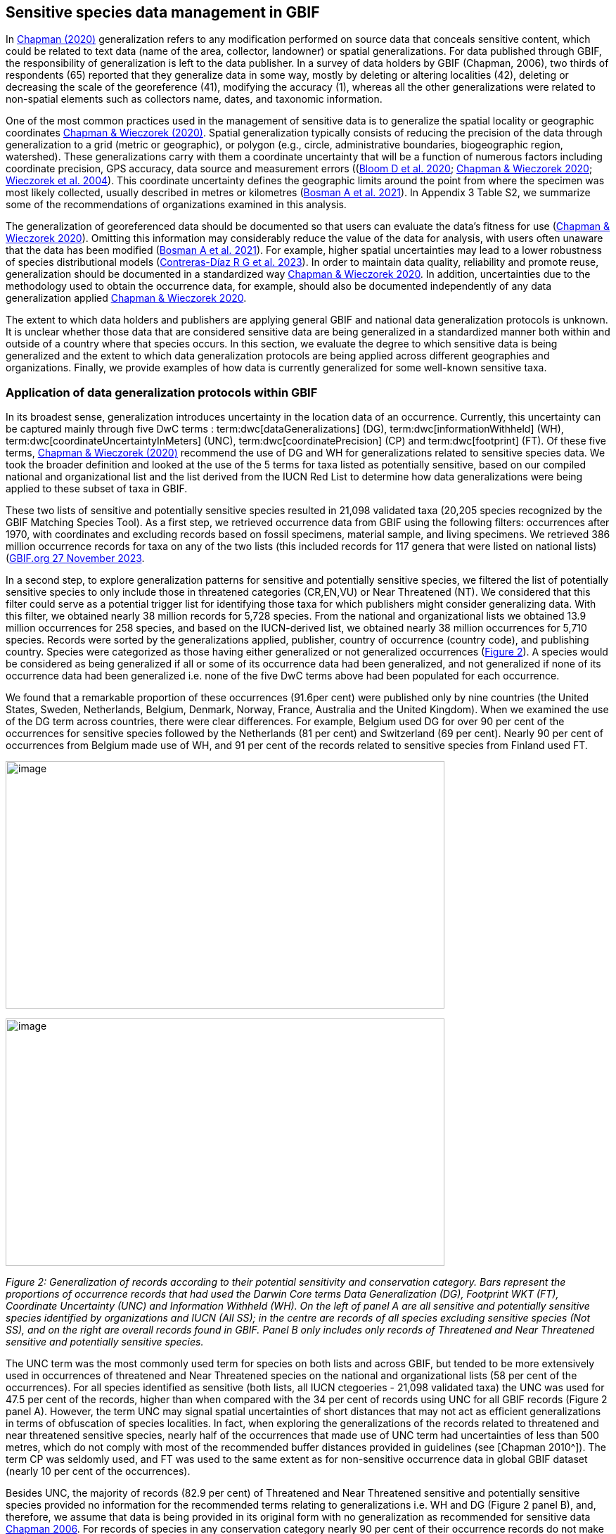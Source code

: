 == Sensitive species data management in GBIF

In https://doi.org/10.15468/doc-5jp4-5g10[Chapman (2020)^] generalization refers to any modification performed on source data that conceals sensitive content, which could be related to text data (name of the area, collector, landowner) or spatial generalizations. For data published through GBIF, the responsibility of generalization is left to the data publisher. In a survey of data holders by GBIF (Chapman, 2006), two thirds of respondents (65) reported that they generalize data in some way, mostly by deleting or altering localities (42), deleting or decreasing the scale of the georeference (41), modifying the accuracy (1), whereas all the other generalizations were related to non-spatial elements such as collectors name, dates, and taxonomic information.

One of the most common practices used in the management of sensitive data is to generalize the spatial locality or geographic coordinates https://doi.org/10.15468/doc-gg7h-s853[Chapman & Wieczorek (2020)^]. Spatial generalization typically consists of reducing the precision of the data through generalization to a grid (metric or geographic), or polygon (e.g., circle, administrative boundaries, biogeographic region, watershed). These generalizations carry with them a coordinate uncertainty that will be a function of numerous factors including coordinate precision, GPS accuracy, data source and measurement errors ((https://doi.org/10.1371/journal.pone.0215794[Bloom D et al. 2020^]; https://doi.org/10.15468/doc-gg7h-s853[Chapman & Wieczorek 2020^]; https://doi.org/10.1080/13658810412331280211[Wieczorek et al. 2004^]). This coordinate uncertainty defines the geographic limits around the point from where the specimen was most likely collected, usually described in metres or kilometres (https://tdwg.github.io/esp/georeferencing/workflows/NSCF-Georeferencing-protocol.pdf[Bosman A et al. 2021^]). In Appendix 3 Table S2, we summarize some of the recommendations of organizations examined in this analysis.

The generalization of georeferenced data should be documented so that users can evaluate the data’s fitness for use (https://doi.org/10.15468/doc-gg7h-s853[Chapman & Wieczorek 2020^]). Omitting this information may considerably reduce the value of the data for analysis, with users often unaware that the data has been modified (https://tdwg.github.io/esp/georeferencing/workflows/NSCF-Georeferencing-protocol.pdf[Bosman A et al. 2021^]). For example, higher spatial uncertainties may lead to a lower robustness of species distributional models (https://support.ebird.org/en/support/solutions/articles/48000803210-sensitive-species-in-ebird#How-should-eBirders-report-sensitive-species?-[Contreras-Díaz R G et al. 2023^]). In order to maintain data quality, reliability and promote reuse, generalization should be documented in a standardized way https://doi.org/10.15468/doc-gg7h-s853[Chapman & Wieczorek 2020^]. In addition, uncertainties due to the methodology used to obtain the occurrence data, for example, should also be documented independently of any data generalization applied https://doi.org/10.15468/doc-gg7h-s853[Chapman & Wieczorek 2020^].

The extent to which data holders and publishers are applying general GBIF and national data generalization protocols is unknown. It is unclear whether those data that are considered sensitive data are being generalized in a standardized manner both within and outside of a country where that species occurs. In this section, we evaluate the degree to which sensitive data is being generalized and the extent to which data generalization protocols are being applied across different geographies and organizations. Finally, we provide examples of how data is currently generalized for some well-known sensitive taxa.

=== Application of data generalization protocols within GBIF

In its broadest sense, generalization introduces uncertainty in the location data of an occurrence. Currently, this uncertainty can be captured mainly through five DwC terms : term:dwc[dataGeneralizations] (DG), term:dwc[informationWithheld] (WH), term:dwc[coordinateUncertaintyInMeters] (UNC), term:dwc[coordinatePrecision] (CP) and term:dwc[footprint] (FT). Of these five terms, https://doi.org/10.15468/doc-gg7h-s853[Chapman & Wieczorek (2020)^] recommend the use of DG and WH for generalizations related to sensitive species data. We took the broader definition and looked at the use of the 5 terms for taxa listed as potentially sensitive, based on our compiled national and organizational list and the list derived from the IUCN Red List to determine how data generalizations were being applied to these subset of taxa in GBIF.

These two lists of sensitive and potentially sensitive species resulted in 21,098 validated taxa (20,205 species recognized by the GBIF Matching Species Tool). As a first step, we retrieved occurrence data from GBIF using the following filters: occurrences after 1970, with coordinates and excluding records based on fossil specimens, material sample, and living specimens. We retrieved 386 million occurrence records for taxa on any of the two lists (this included records for 117 genera that were listed on national lists) (https://doi.org/10.15468/dl.gvxuzs[GBIF.org 27 November 2023^].

In a second step, to explore generalization patterns for sensitive and potentially sensitive species, we filtered the list of potentially sensitive species to only include those in threatened categories (CR,EN,VU) or Near Threatened (NT). We considered that this filter could serve as a potential trigger list for identifying those taxa for which publishers might consider generalizing data. With this filter, we obtained nearly 38 million records for 5,728 species. From the national and organizational lists we obtained 13.9 million occurrences for 258 species, and based on the IUCN-derived list, we obtained nearly 38 million occurrences for 5,710 species. Records were sorted by the generalizations applied, publisher, country of occurrence (country code), and publishing country. Species were categorized as those having either generalized or not generalized occurrences (<<fig-02,Figure 2>>). A species would be considered as being generalized if all or some of its occurrence data had been generalized, and not generalized if none of its occurrence data had been generalized i.e. none of the five DwC terms above had been populated for each occurrence.

We found that a remarkable proportion of these occurrences (91.6per cent) were published only by nine countries (the United States, Sweden, Netherlands, Belgium, Denmark, Norway, France, Australia and the United Kingdom). When we examined the use of the DG term across countries, there were clear differences. For example, Belgium used DG for over 90 per cent of the occurrences for sensitive species followed by the Netherlands (81 per cent) and Switzerland (69 per cent). Nearly 90 per cent of occurrences from Belgium made use of WH, and 91 per cent of the records related to sensitive species from Finland used FT.

image:media/image1.png[image,width=624,height=352]

image:media/image6.png[image,width=624,height=352]

_Figure 2: Generalization of records according to their potential sensitivity and conservation category. Bars represent the proportions of occurrence records that had used the Darwin Core terms Data Generalization (DG), Footprint WKT (FT), Coordinate Uncertainty (UNC) and Information Withheld (WH). On the left of panel A are all sensitive and potentially sensitive species identified by organizations and IUCN (All SS); in the centre are records of all species excluding sensitive species (Not SS), and on the right are overall records found in GBIF. Panel B only includes only records of Threatened and Near Threatened sensitive and potentially sensitive species._

The UNC term was the most commonly used term for species on both lists and across GBIF, but tended to be more extensively used in occurrences of threatened and Near Threatened species on the national and organizational lists (58 per cent of the occurrences). For all species identified as sensitive (both lists, all IUCN ctegoeries - 21,098 validated taxa) the UNC was used for 47.5 per cent of the records, higher than when compared with the 34 per cent of records using UNC for all GBIF records (Figure 2 panel A). However, the term UNC may signal spatial uncertainties of short distances that may not act as efficient generalizations in terms of obfuscation of species localities. In fact, when exploring the generalizations of the records related to threatened and near threatened sensitive species, nearly half of the occurrences that made use of UNC term had uncertainties of less than 500 metres, which do not comply with most of the recommended buffer distances provided in guidelines (see [Chapman 2010^]). The term CP was seldomly used, and FT was used to the same extent as for non-sensitive occurrence data in global GBIF dataset (nearly 10 per cent of the occurrences).

Besides UNC, the majority of records (82.9 per cent) of Threatened and Near Threatened sensitive and potentially sensitive species provided no information for the recommended terms relating to generalizations i.e. WH and DG (Figure 2 panel B), and, therefore, we assume that data is being provided in its original form with no generalization as recommended for sensitive data https://doi.org/10.35035/vs84-0p13[Chapman 2006^]. For records of species in any conservation category nearly 90 per cent of their occurrence records do not make use of either WH or DG (<<fig-02,Figure 2>>, panel A).

There was little difference between sensitive species (no matter their IUCN category) and those that were not sensitive in their use of the WH term (8 per cent and 6.8 per cent respectively, Figure 2 panel A) and between all records in GBIF and threatened and near threatened sensitive species records (7.1 per cent and 9.2 per cent). However, threatened and near threatened species identified by institutional and organizations tended to have a higher proportion of records with any of the generalization terms.

We identified only 362 species where all their occurrences had been generalized using WH and/or DG**.** These species with all occurrences generalized tend to have a lower average number of occurrences published (7.6), compared with the average number of occurrences for a sensitive species (6,776) or with those species in which none of their records were generalized (neither WH nor DG, 110 occurrences per species, 2,288 species). What we see is that data generalizations are exceptions, and most records of known or potentially sensitive species are not generalized.

In organizational lists the sensitivity is generally defined for a specific taxon within a specific administrative boundary, usually at regional or national scales. Therefore, we examined those occurrence records of species on the compiled national and organizational list located in the country where they are considered sensitive. We found that from the 13.9 million records from globally threatened species on national and organizational lists, 2.795 million occurrences (20.1 per cent) are from the country or region in which they were identified as sensitive. We found that for occurrences of species in countries in which they are considered as sensitive, 13 per cent used the WH term and 10 per cent the DG term, (Figure 3) compared with the 11 and 15 per cent of occurrences in all countries (Figure 2) .

Most of these occurrences were published by organizations within the same country in which the occurrence was located, with only 3 per cent of these occurrence records (nearly 770 thousand) identified as repatriated i.e. coming from data publishers not within the country in which the occurrence was recorded. These repatriated records were more likely to be generalized when compared with non-repatriated records, with 55 per cent of the repatriated records using WH (compared with 8 per cent of non-repatriated records) and 47 per cent using DG (compared with 8 per cent of non repatriated, Figure 3). The causes of these differences between levels of generalization between repatriated and non-repatriated records may be due to higher levels of sensitivity when publishing data across international borders, or a need for strengthening capacity for generalizing data at national levels. In addition, besides WH and DG some countries may be using other terms to generalize occurrences, such as FT, widely used in records published by Finland.

image:media/image7.png[image,width=454,height=292]

_Figure 2. Records of species identified as sensitive by institutions and organizations, only including those located in the regions in which they are considered sensitive. Among the near 13.9 mill records related to species listed as sensitive by institutions and organizations, nearly 20 per cent are located in the specific regions in which they were identified as sensitive (2,8 mill). Most of them are published by publishers of the same country in which they are defined as sensitive (2.7 mill). Repatriated records of sensitive species occurring in the areas in which they are considered sensitive tend to present a remarkable higher trend to be generalized_

However, the resolution of this analysis at a national level may not have picked up more fine scale temporal and geographical parameters defined within national sensitive species lists that could lead to our under- or over-estimation of generalization at a national scale. For example, _Egernia stokesii_ is only considered sensitive in Western Australia and would only need to be generalized within that administration boundaries. Our analysis looked at records for _Egernia stokesii_ across all of Australia with no fine-scale regional filtering. Another example is the Finnish Biodiversity Information Facility (FinBIF) sensitive species list that specifies not only smaller administrative boundaries but also specific seasons in which the occurrence of a species is considered sensitive data, and the generalizations only apply in that particular period.

The WH and DG terms can encompass a range of uses other than providing spatial uncertainty or data restriction. We explored the information provided for the WH and DG terms by taking a randomly generated subset of occurrences of our listed species in which these terms were used, resulting in 271,157 occurrences from taxa on both our national and organization list and the IUCN-derived list. We manually explored the text provided with the DG and WH columns, and categorized them according to content, separating those that mentioned if the record was sensitive from those that did not.

From the 271,157 occurrences, 187,007 had used the term WH, of which only 3.3 per cent referred explicitly to data sensitivity. In these records, the publishers mentioned that data was generalized (withheld) to protect a species under conservation threat (PlantNet, France) or referred to a sensitive species list (Department of Biology, Lund University (Sweden) (see examples of WH text in Appendix 4 Table S3) In the case of Lund University, the WH field was used for all species in the dataset to highlight that occurrences of 3 other species were not published because the species are considered sensitive. This example raises the question of the role of metadata versus occurrence-level data for highlighting sensitivities within the data. None of the occurrences where WH had been used to identify sensitivity also provided information for the terms DG, FT, CP or UNC, i.e., the publishers used the WH term exclusively to inform sensitivity. Among the remaining occurrences with WH that did not refer to sensitivity, 57.3 per cent detailed the grid reference system used (e.g., ‘OSGB Grid Reference SO3574’), and for 44.9 per cent of the occurrences the publisher offered additional data under request, such as morphometric measurements, necropsy findings etc. A few records specified that the geographical locations were blurred “_as required by the publisher”_ without indicating the reasons. Finally, among the records with WH not mentioning sensitivity we found 12.7 per cent (22,992) in which sensitivity was informed using the DG term. Therefore, publishers make use of DG to record sensitivity while also using WH for delivering additional information about the restrictions.

From the 271,157 occurrences, 107,046 occurrences used the DG term and, in contrast to WH with a few occurrences mentioning sensitivity (3.3 per cent), 70.5 per cent indicated data sensitivity. Most of the 40 publishers identified using the DG term in relation to sensitivity gave the same information and text relating to the type and extent of the generalization (in kilometres) and the justification for the generalization (see examples of DG text in Appendix 3 Table S2). In fact, 35 publishers explicitly mentioned the sensitivity of the species, and five mentioned that the data was generalized due to the conservation category of the species. Some publishers also detailed the specific location in which the species were considered sensitive i.e., specific areas of the country in which data is generalized. This was the case for 24 publishers from United Kingdom of Great Britain and Northern Ireland (GB) and 12 from Australia (AU). The remaining records used the DG term for providing information on spatial data and temporal issues.

In records with WH and DG refering to data sensitivity, we found several cases in which specific national or local organizations were mentioned as references (Appendix 3 Table S2) , which coincide with the institutions from which we obtained the sensitive species list (Table 1), or institutions related to them (e.g., Natural England, Natural Resources Wales, Scottish Natural Heritage, SINP, eBird Australia). Therefore, structured local initiatives may be used by several publishers to identify sensitive species and also to determine the generalizations to be used, probably generating more safe records but also preventing overgeneralizations.
